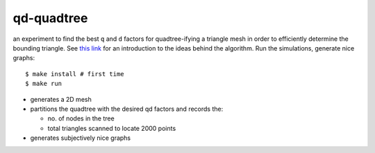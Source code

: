 qd-quadtree
===========

an experiment to find the best ``q`` and ``d`` factors for quadtree-ifying
a triangle mesh in order to efficiently determine the bounding triangle.
See `this link <https://eugene-eeo.github.io/notes/triangle-mesh.html>`_ for an
introduction to the ideas behind the algorithm. Run the simulations,
generate nice graphs::

    $ make install # first time
    $ make run

- generates a 2D mesh
- partitions the quadtree with the desired qd factors and records the:

  - no. of nodes in the tree
  - total triangles scanned to locate 2000 points

- generates subjectively nice graphs
